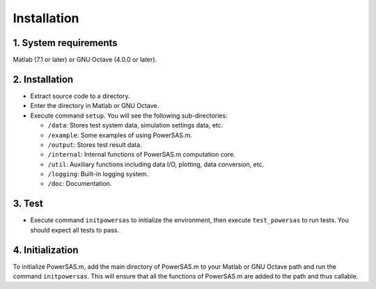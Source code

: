 Installation
============

1. System requirements
~~~~~~~~~~~~~~~~~~~~~~

Matlab (7.1 or later) or GNU Octave (4.0.0 or later).

.. _installation-1:

2. Installation
~~~~~~~~~~~~~~~

-  Extract source code to a directory.
-  Enter the directory in Matlab or GNU Octave.
-  Execute command ``setup``. You will see the following
   sub-directories:

   -  ``/data``: Stores test system data, simulation settings data, etc.
   -  ``/example``: Some examples of using PowerSAS.m.
   -  ``/output``: Stores test result data.
   -  ``/internal``: Internal functions of PowerSAS.m computation core.
   -  ``/util``: Auxiliary functions including data I/O, plotting, data
      conversion, etc.
   -  ``/logging``: Built-in logging system.
   -  ``/doc``: Documentation.

3. Test
~~~~~~~

-  Execute command ``initpowersas`` to initialize the environment, then
   execute ``test_powersas`` to run tests. You should expect all tests
   to pass.

4. Initialization
~~~~~~~~~~~~~~~~~

To initialize PowerSAS.m, add the main directory of PowerSAS.m to your
Matlab or GNU Octave path and run the command ``initpowersas``. This
will ensure that all the functions of PowerSAS.m are added to the path
and thus callable.
